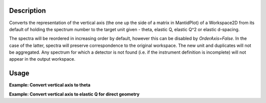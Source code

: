 .. algorithm::

.. summary::

.. relatedalgorithms::

.. properties::

Description
-----------

Converts the representation of the vertical axis (the one up the side of
a matrix in MantidPlot) of a Workspace2D from its default of holding the
spectrum number to the target unit given - theta, elastic Q, elastic
Q^2 or elastic d-spacing.

The spectra will be reordered in increasing order by default, however this can be disabled by `OrderAxis=False`.
In the case of the latter, spectra will preserve correspondence to the original workspace.
The new unit and duplicates will not be aggregated. Any spectrum for which a detector is
not found (i.e. if the instrument definition is incomplete) will not
appear in the output workspace.

Usage
-----

**Example: Convert vertical axis to theta**

.. testcode::

   # Creates a workspace with some detectors attached
   dataws = CreateSampleWorkspace(NumBanks=1,BankPixelWidth=2) # 2x2 detector

   theta = ConvertSpectrumAxis(dataws, Target="Theta")

   vertical_axis = theta.getAxis(1)
   print("There are {} axis values".format(vertical_axis.length()))
   print("Final theta value: {:.6f} (degrees)".format(vertical_axis.getValue(vertical_axis.length() - 1)))

.. testoutput::

   There are 4 axis values
   Final theta value: 0.129645 (degrees)

**Example: Convert vertical axis to elastic Q for direct geometry**

.. testcode::

   # Creates a workspace with some detectors attached
   dataws = CreateSampleWorkspace(NumBanks=1,BankPixelWidth=2) # 2x2 detector

   qws = ConvertSpectrumAxis(dataws, Target="ElasticQ", EFixed=15., EMode="Direct")

   vertical_axis = qws.getAxis(1)
   print("There are {} axis values".format(vertical_axis.length()))
   print("Final Q value: {:.6f} (A^-1)".format(vertical_axis.getValue(vertical_axis.length() - 1)))

.. testoutput::

   There are 4 axis values
   Final Q value: 0.006088 (A^-1)

.. categories::

.. sourcelink::
